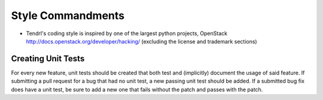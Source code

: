 Style Commandments
=======================

- Tendrl's coding style is inspired by one of the largest python projects, OpenStack
  http://docs.openstack.org/developer/hacking/   (excluding the license and trademark sections)


Creating Unit Tests
-------------------
For every new feature, unit tests should be created that both test and
(implicitly) document the usage of said feature. If submitting a pull request for a
bug that had no unit test, a new passing unit test should be added. If a
submitted bug fix does have a unit test, be sure to add a new one that fails
without the patch and passes with the patch.